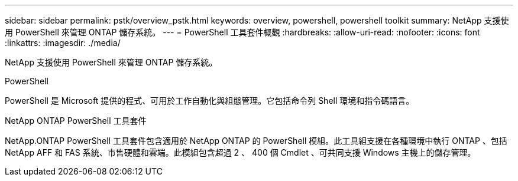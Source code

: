 ---
sidebar: sidebar 
permalink: pstk/overview_pstk.html 
keywords: overview, powershell, powershell toolkit 
summary: NetApp 支援使用 PowerShell 來管理 ONTAP 儲存系統。 
---
= PowerShell 工具套件概觀
:hardbreaks:
:allow-uri-read: 
:nofooter: 
:icons: font
:linkattrs: 
:imagesdir: ./media/


[role="lead"]
NetApp 支援使用 PowerShell 來管理 ONTAP 儲存系統。

.PowerShell
PowerShell 是 Microsoft 提供的程式、可用於工作自動化與組態管理。它包括命令列 Shell 環境和指令碼語言。

.NetApp ONTAP PowerShell 工具套件
NetApp.ONTAP PowerShell 工具套件包含適用於 NetApp ONTAP 的 PowerShell 模組。此工具組支援在各種環境中執行 ONTAP 、包括 NetApp AFF 和 FAS 系統、市售硬體和雲端。此模組包含超過 2 、 400 個 Cmdlet 、可共同支援 Windows 主機上的儲存管理。

